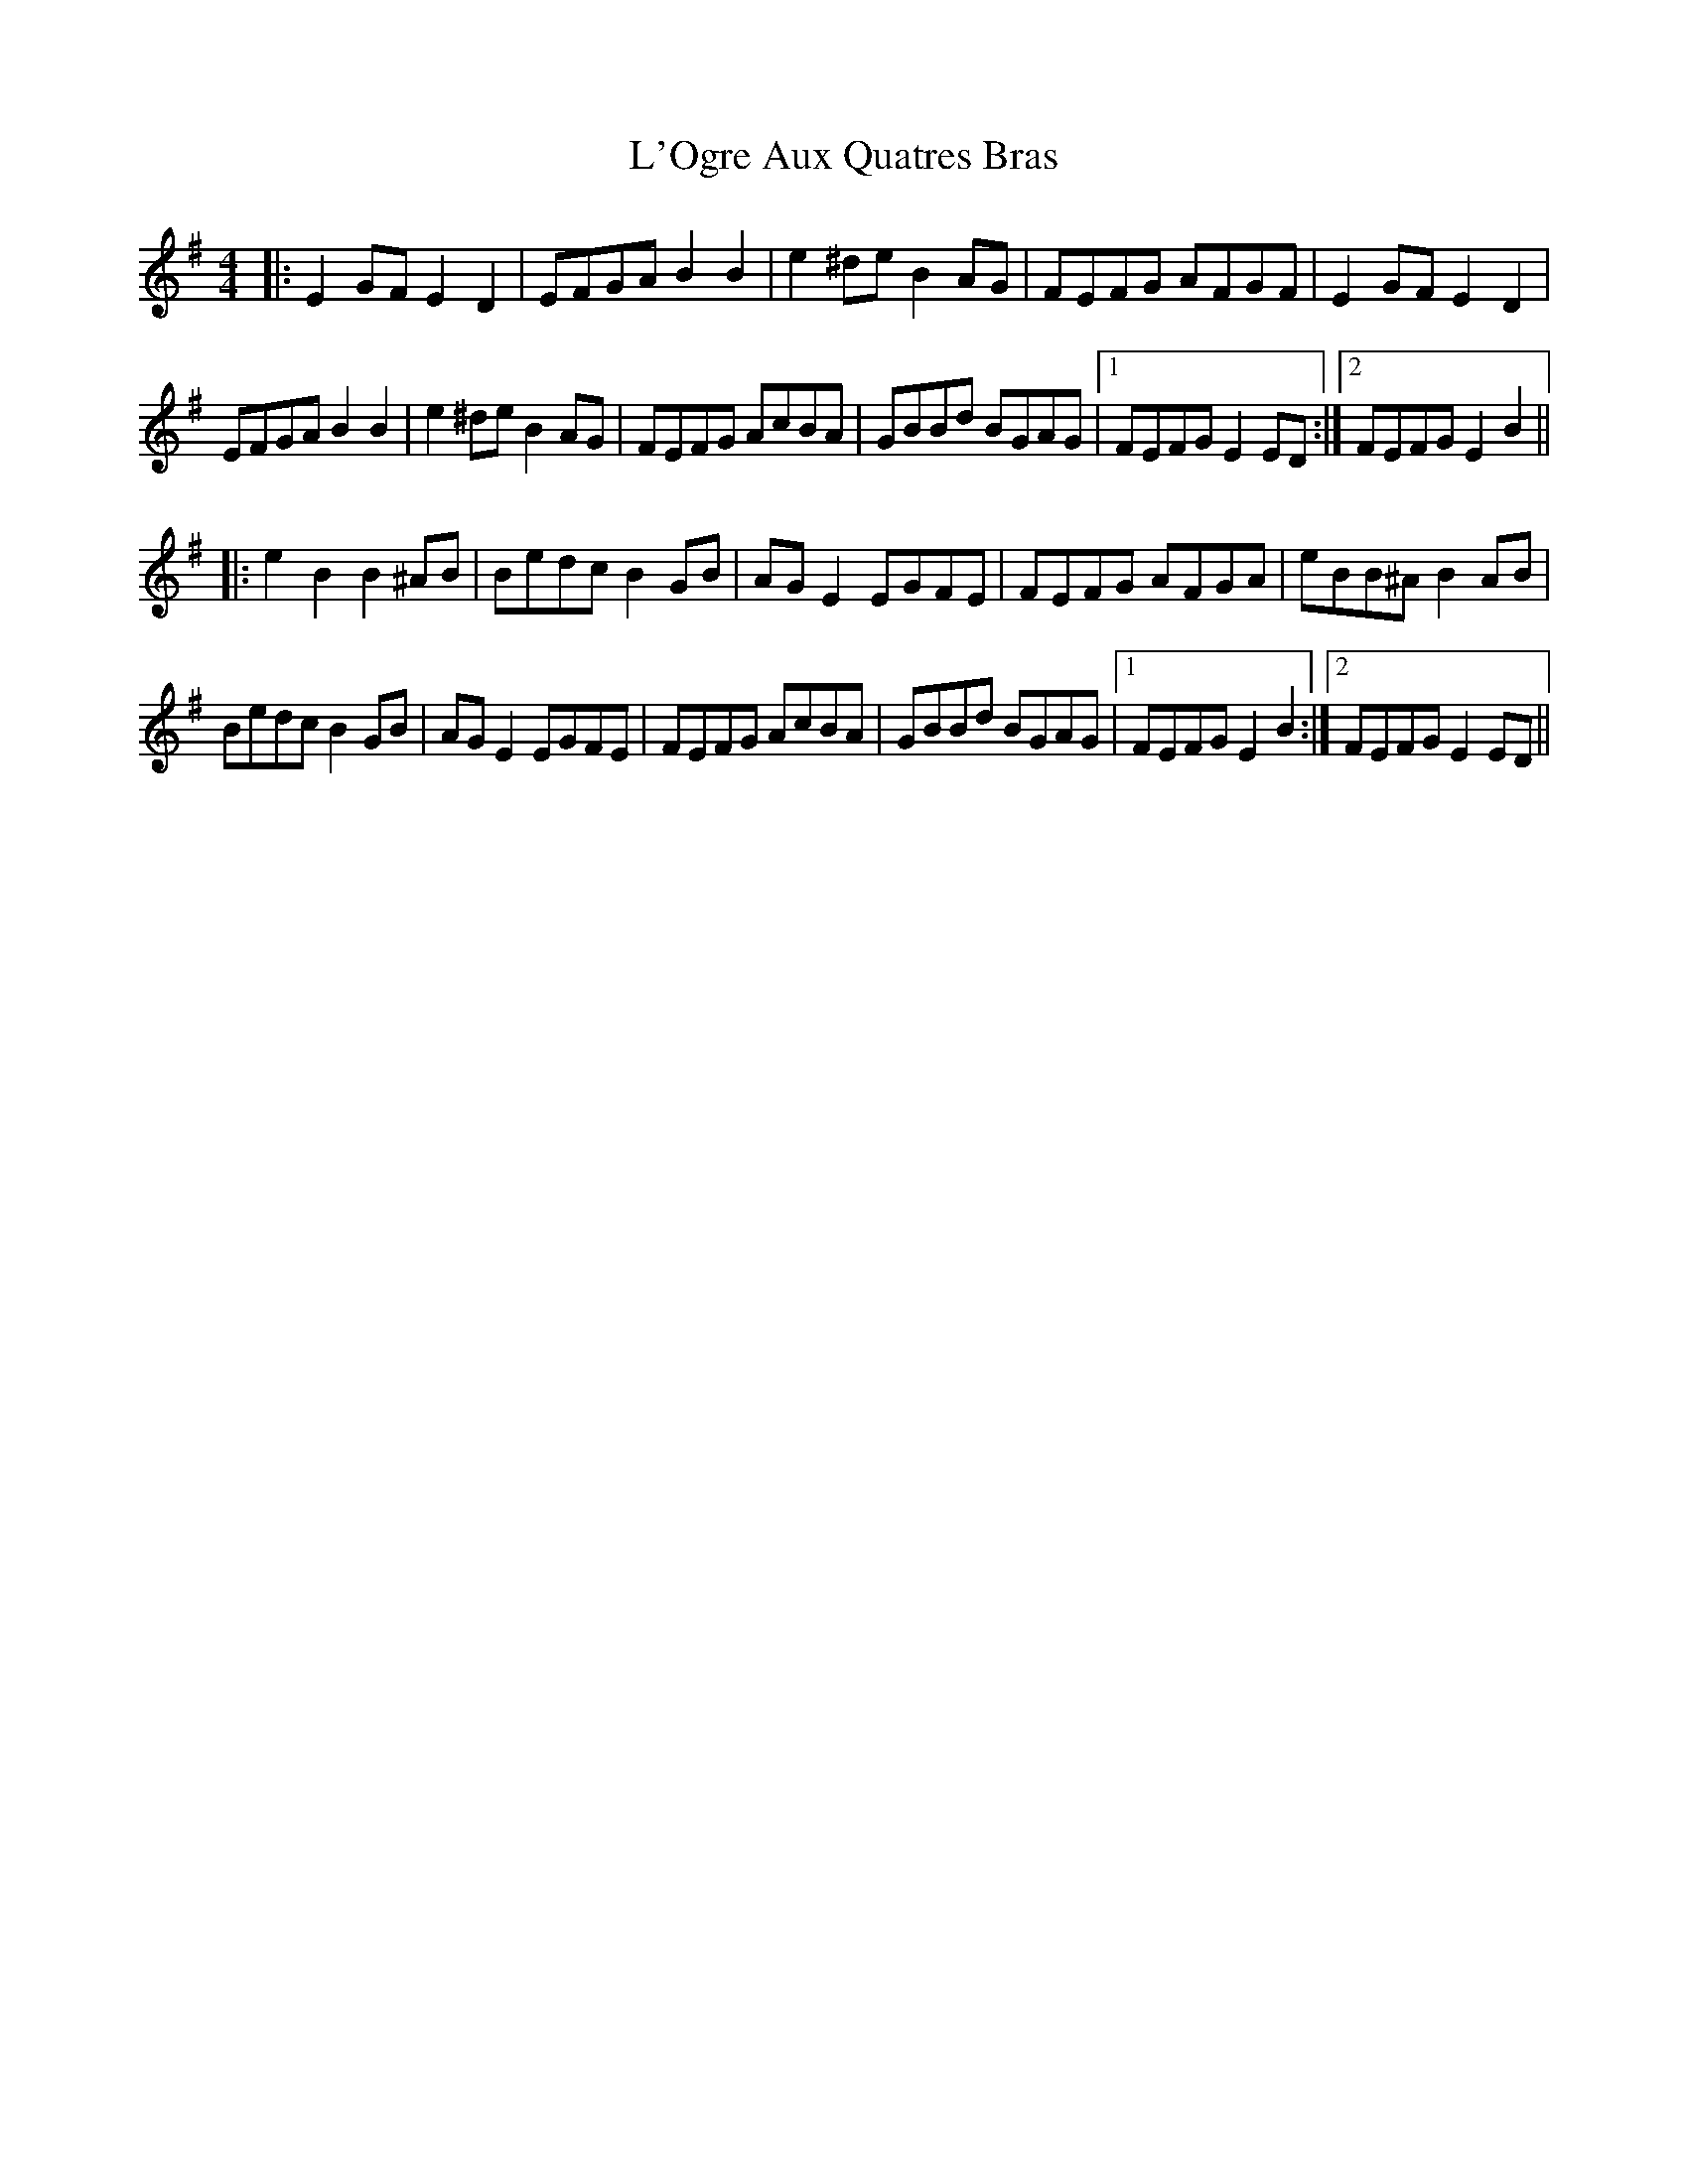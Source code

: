 X: 22171
T: L'Ogre Aux Quatres Bras
R: reel
M: 4/4
K: Eminor
|:E2GF E2D2|EFGA B2B2|e2^de B2AG|FEFG AFGF|E2GF E2D2|
EFGA B2B2|e2^de B2AG|FEFG AcBA|GBBd BGAG|1 FEFG E2ED:|2 FEFG E2B2||
|:e2B2 B2^AB|Bedc B2GB|AGE2 EGFE|FEFG AFGA|eBB^A B2AB|
Bedc B2GB|AGE2 EGFE|FEFG AcBA|GBBd BGAG|1 FEFG E2B2:|2 FEFG E2ED||

